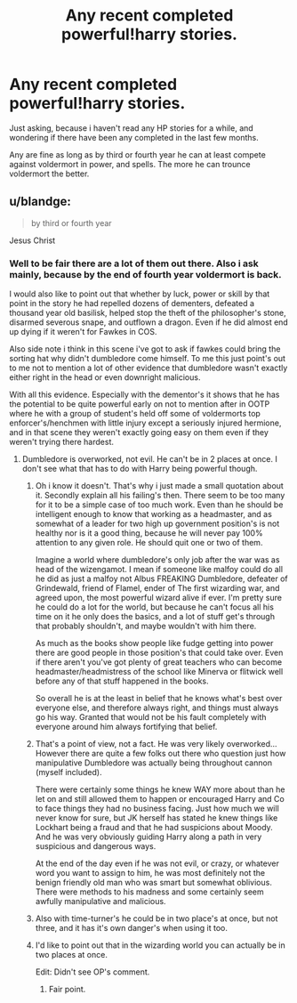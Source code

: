 #+TITLE: Any recent completed powerful!harry stories.

* Any recent completed powerful!harry stories.
:PROPERTIES:
:Author: Wassa110
:Score: 1
:DateUnix: 1498011552.0
:DateShort: 2017-Jun-21
:END:
Just asking, because i haven't read any HP stories for a while, and wondering if there have been any completed in the last few months.

Any are fine as long as by third or fourth year he can at least compete against voldermort in power, and spells. The more he can trounce voldermort the better.


** u/blandge:
#+begin_quote
  by third or fourth year
#+end_quote

Jesus Christ
:PROPERTIES:
:Author: blandge
:Score: 8
:DateUnix: 1498017822.0
:DateShort: 2017-Jun-21
:END:

*** Well to be fair there are a lot of them out there. Also i ask mainly, because by the end of fourth year voldermort is back.

I would also like to point out that whether by luck, power or skill by that point in the story he had repelled dozens of dementers, defeated a thousand year old basilisk, helped stop the theft of the philosopher's stone, disarmed severous snape, and outflown a dragon. Even if he did almost end up dying if it weren't for Fawkes in COS.

Also side note i think in this scene i've got to ask if fawkes could bring the sorting hat why didn't dumbledore come himself. To me this just point's out to me not to mention a lot of other evidence that dumbledore wasn't exactly either right in the head or even downright malicious.

With all this evidence. Especially with the dementor's it shows that he has the potential to be quite powerful early on not to mention after in OOTP where he with a group of student's held off some of voldermorts top enforcer's/henchmen with little injury except a seriously injured hermione, and in that scene they weren't exactly going easy on them even if they weren't trying there hardest.
:PROPERTIES:
:Author: Wassa110
:Score: 1
:DateUnix: 1498020123.0
:DateShort: 2017-Jun-21
:END:

**** Dumbledore is overworked, not evil. He can't be in 2 places at once. I don't see what that has to do with Harry being powerful though.
:PROPERTIES:
:Author: blandge
:Score: 4
:DateUnix: 1498020296.0
:DateShort: 2017-Jun-21
:END:

***** Oh i know it doesn't. That's why i just made a small quotation about it. Secondly explain all his failing's then. There seem to be too many for it to be a simple case of too much work. Even than he should be intelligent enough to know that working as a headmaster, and as somewhat of a leader for two high up government position's is not healthy nor is it a good thing, because he will never pay 100% attention to any given role. He should quit one or two of them.

Imagine a world where dumbledore's only job after the war was as head of the wizengamot. I mean if someone like malfoy could do all he did as just a malfoy not Albus FREAKING Dumbledore, defeater of Grindewald, friend of Flamel, ender of The first wizarding war, and agreed upon, the most powerful wizard alive if ever. I'm pretty sure he could do a lot for the world, but because he can't focus all his time on it he only does the basics, and a lot of stuff get's through that probably shouldn't, and maybe wouldn't with him there.

As much as the books show people like fudge getting into power there are good people in those position's that could take over. Even if there aren't you've got plenty of great teachers who can become headmaster/headmistress of the school like Minerva or flitwick well before any of that stuff happened in the books.

So overall he is at the least in belief that he knows what's best over everyone else, and therefore always right, and things must always go his way. Granted that would not be his fault completely with everyone around him always fortifying that belief.
:PROPERTIES:
:Author: Wassa110
:Score: 2
:DateUnix: 1498027873.0
:DateShort: 2017-Jun-21
:END:


***** That's a point of view, not a fact. He was very likely overworked... However there are quite a few folks out there who question just how manipulative Dumbledore was actually being throughout cannon (myself included).

There were certainly some things he knew WAY more about than he let on and still allowed them to happen or encouraged Harry and Co to face things they had no business facing. Just how much we will never know for sure, but JK herself has stated he knew things like Lockhart being a fraud and that he had suspicions about Moody. And he was very obviously guiding Harry along a path in very suspicious and dangerous ways.

At the end of the day even if he was not evil, or crazy, or whatever word you want to assign to him, he was most definitely not the benign friendly old man who was smart but somewhat oblivious. There were methods to his madness and some certainly seem awfully manipulative and malicious.
:PROPERTIES:
:Author: Noexit007
:Score: 2
:DateUnix: 1498099217.0
:DateShort: 2017-Jun-22
:END:


***** Also with time-turner's he could be in two place's at once, but not three, and it has it's own danger's when using it too.
:PROPERTIES:
:Author: Wassa110
:Score: 1
:DateUnix: 1498030964.0
:DateShort: 2017-Jun-21
:END:


***** I'd like to point out that in the wizarding world you can actually be in two places at once.

Edit: Didn't see OP's comment.
:PROPERTIES:
:Author: ScottPress
:Score: 1
:DateUnix: 1498040867.0
:DateShort: 2017-Jun-21
:END:

****** Fair point.
:PROPERTIES:
:Author: blandge
:Score: 1
:DateUnix: 1498041579.0
:DateShort: 2017-Jun-21
:END:
